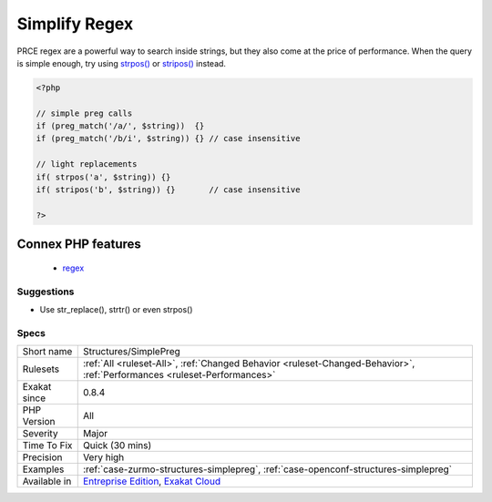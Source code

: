 .. _structures-simplepreg:

.. _simplify-regex:

Simplify Regex
++++++++++++++

.. meta\:\:
	:description:
		Simplify Regex: Avoid using regex when the searched string or the replacement are simple enough.
	:twitter:card: summary_large_image
	:twitter:site: @exakat
	:twitter:title: Simplify Regex
	:twitter:description: Simplify Regex: Avoid using regex when the searched string or the replacement are simple enough
	:twitter:creator: @exakat
	:twitter:image:src: https://www.exakat.io/wp-content/uploads/2020/06/logo-exakat.png
	:og:image: https://www.exakat.io/wp-content/uploads/2020/06/logo-exakat.png
	:og:title: Simplify Regex
	:og:type: article
	:og:description: Avoid using regex when the searched string or the replacement are simple enough
	:og:url: https://php-tips.readthedocs.io/en/latest/tips/Structures/SimplePreg.html
	:og:locale: en
  Avoid using regex when the searched string or the replacement are simple enough.

PRCE regex are a powerful way to search inside strings, but they also come at the price of performance. When the query is simple enough, try using `strpos() <https://www.php.net/strpos>`_ or `stripos() <https://www.php.net/stripos>`_ instead.

.. code-block:: php
   
   <?php
   
   // simple preg calls
   if (preg_match('/a/', $string))  {}
   if (preg_match('/b/i', $string)) {} // case insensitive
   
   // light replacements
   if( strpos('a', $string)) {}
   if( stripos('b', $string)) {}       // case insensitive
   
   ?>
Connex PHP features
-------------------

  + `regex <https://php-dictionary.readthedocs.io/en/latest/dictionary/regex.ini.html>`_


Suggestions
___________

* Use str_replace(), strtr() or even strpos()




Specs
_____

+--------------+--------------------------------------------------------------------------------------------------------------------------+
| Short name   | Structures/SimplePreg                                                                                                    |
+--------------+--------------------------------------------------------------------------------------------------------------------------+
| Rulesets     | :ref:`All <ruleset-All>`, :ref:`Changed Behavior <ruleset-Changed-Behavior>`, :ref:`Performances <ruleset-Performances>` |
+--------------+--------------------------------------------------------------------------------------------------------------------------+
| Exakat since | 0.8.4                                                                                                                    |
+--------------+--------------------------------------------------------------------------------------------------------------------------+
| PHP Version  | All                                                                                                                      |
+--------------+--------------------------------------------------------------------------------------------------------------------------+
| Severity     | Major                                                                                                                    |
+--------------+--------------------------------------------------------------------------------------------------------------------------+
| Time To Fix  | Quick (30 mins)                                                                                                          |
+--------------+--------------------------------------------------------------------------------------------------------------------------+
| Precision    | Very high                                                                                                                |
+--------------+--------------------------------------------------------------------------------------------------------------------------+
| Examples     | :ref:`case-zurmo-structures-simplepreg`, :ref:`case-openconf-structures-simplepreg`                                      |
+--------------+--------------------------------------------------------------------------------------------------------------------------+
| Available in | `Entreprise Edition <https://www.exakat.io/entreprise-edition>`_, `Exakat Cloud <https://www.exakat.io/exakat-cloud/>`_  |
+--------------+--------------------------------------------------------------------------------------------------------------------------+


